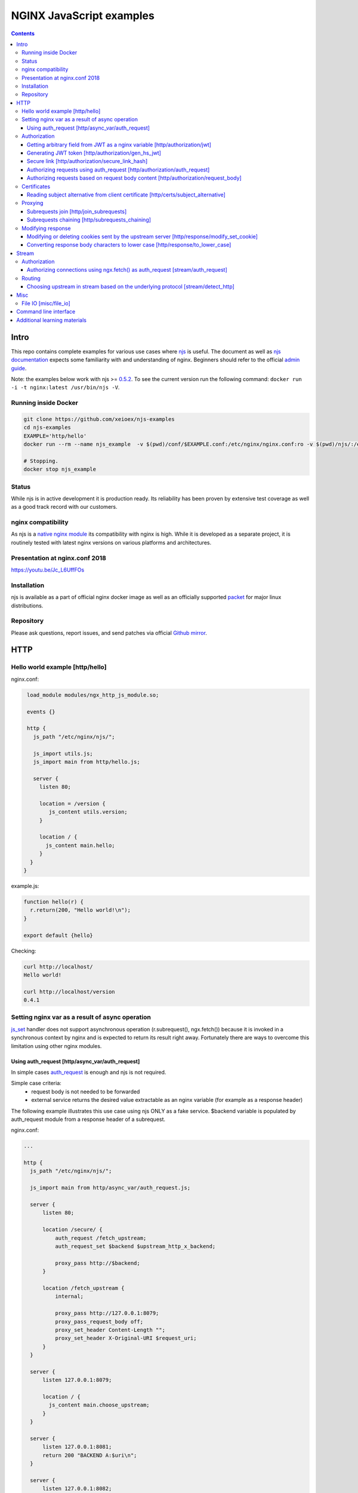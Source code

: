 =========================
NGINX JavaScript examples
=========================

.. contents::
   :depth: 3

Intro
=====

This repo contains complete examples for various use cases where `njs <http://nginx.org/en/docs/njs/>`_ is useful. The document as well as `njs documentation <http://nginx.org/en/docs/njs/>`_ expects some familiarity with and understanding of nginx. Beginners should refer to the official `admin guide <https://docs.nginx.com/nginx/admin-guide/>`_.

Note: the examples below work with njs >= `0.5.2 <http://nginx.org/en/docs/njs/changes.html#njs0.5.2>`_. To see the current version run the following command: ``docker run -i -t nginx:latest /usr/bin/njs -V``.

Running inside Docker
---------------------

.. code-block:: shell

  git clone https://github.com/xeioex/njs-examples
  cd njs-examples
  EXAMPLE='http/hello'
  docker run --rm --name njs_example  -v $(pwd)/conf/$EXAMPLE.conf:/etc/nginx/nginx.conf:ro -v $(pwd)/njs/:/etc/nginx/njs/:ro -p 80:80 -p 443:443 -d nginx

  # Stopping.
  docker stop njs_example

Status
------
While njs is in active development it is production ready. Its reliability has been proven by extensive test coverage as well as a good track record with our customers.

nginx compatibility
-------------------
As njs is a `native nginx module <http://nginx.org/en/docs/dev/development_guide.html#Modules>`_ its compatibility with nginx is high. While it is developed as a separate project, it is routinely tested with latest nginx versions on various platforms and architectures.

Presentation at nginx.conf 2018
-------------------------------
https://youtu.be/Jc_L6UffFOs

Installation
------------
njs is available as a part of official nginx docker image as well as an officially supported `packet <http://nginx.org/en/linux_packages.html>`_ for major linux distributions.

Repository
----------
Please ask questions, report issues, and send patches via official `Github mirror <https://github.com/nginx/njs>`_.

HTTP
====

Hello world example [http/hello]
--------------------------------

nginx.conf:

.. code-block:: nginx

  load_module modules/ngx_http_js_module.so;

  events {}

  http {
    js_path "/etc/nginx/njs/";

    js_import utils.js;
    js_import main from http/hello.js;

    server {
      listen 80;

      location = /version {
         js_content utils.version;
      }

      location / {
        js_content main.hello;
      }
   }
 }

example.js:

.. code-block:: js

  function hello(r) {
    r.return(200, "Hello world!\n");
  }

  export default {hello}

Checking:

.. code-block:: shell

  curl http://localhost/
  Hello world!

  curl http://localhost/version
  0.4.1

Setting nginx var as a result of async operation
------------------------------------------------
`js_set <https://nginx.org/en/docs/http/ngx_http_js_module.html#js_set>`_ handler
does not support asynchronous operation (r.subrequest(), ngx.fetch()) because it is
invoked in a synchronous context by nginx and is expected to return its result
right away. Fortunately there are ways to overcome this limitation using other
nginx modules.

Using auth_request [http/async_var/auth_request]
~~~~~~~~~~~~~~~~~~~~~~~~~~~~~~~~~~~~~~~~~~~~~~~~~~~~~~~~~~

In simple cases `auth_request <http://nginx.org/en/docs/http/ngx_http_auth_request_module.html>`_
is enough and njs is not required.

Simple case criteria:
   - request body is not needed to be forwarded
   - external service returns the desired value extractable as an nginx variable (for example as a response header)

The following example illustrates this use case using njs ONLY as a fake service.
$backend variable is populated by auth_request module from a response header of a subrequest.

nginx.conf:

.. code-block:: nginx

    ...

    http {
      js_path "/etc/nginx/njs/";

      js_import main from http/async_var/auth_request.js;

      server {
          listen 80;

          location /secure/ {
              auth_request /fetch_upstream;
              auth_request_set $backend $upstream_http_x_backend;

              proxy_pass http://$backend;
          }

          location /fetch_upstream {
              internal;

              proxy_pass http://127.0.0.1:8079;
              proxy_pass_request_body off;
              proxy_set_header Content-Length "";
              proxy_set_header X-Original-URI $request_uri;
          }
      }

      server {
          listen 127.0.0.1:8079;

          location / {
            js_content main.choose_upstream;
          }
      }

      server {
          listen 127.0.0.1:8081;
          return 200 "BACKEND A:$uri\n";
      }

      server {
          listen 127.0.0.1:8082;
          return 200 "BACKEND B:$uri\n";
      }
    }

example.js:

.. code-block:: js
    import qs from "querystring";

    function choose_upstream(r) {
        let backend;
        let args = qs.parse(r.headersIn['X-Original-URI'].split('?')[1]);

        switch (args.token) {
        case 'A':
            backend = '127.0.0.1:8081';
            break;
        case 'B':
            backend = '127.0.0.1:8082';
            break;
        default:
            r.return(404);
        }

        r.headersOut['X-backend'] = backend;
        r.return(200);
    }

    export default {choose_upstream}

Checking:

.. code-block:: shell

    curl http://localhost/secure/abc?token=A
    BACKEND A:/secure/abc

    curl http://localhost/secure/abcde?token=B
    BACKEND B:/secure/abcde

Authorization
-------------

Getting arbitrary field from JWT as a nginx variable [http/authorization/jwt]
~~~~~~~~~~~~~~~~~~~~~~~~~~~~~~~~~~~~~~~~~~~~~~~~~~~~~~~~~~~~~~~~~~~~~~~~~~~~~

nginx.conf:

.. code-block:: nginx

  http {
    js_path "/etc/nginx/njs/";

    js_import utils.js;
    js_import main from http/authorization/jwt.js;

    js_set $jwt_payload_sub main.jwt_payload_sub;

    server {
  ...
        location /jwt {
            return 200 $jwt_payload_sub;
        }
    }
  }

example.js:

.. code-block:: js

    function jwt(data) {
        var parts = data.split('.').slice(0,2)
            .map(v=>Buffer.from(v, 'base64url').toString())
            .map(JSON.parse);
        return { headers:parts[0], payload: parts[1] };
    }

    function jwt_payload_sub(r) {
        return jwt(r.headersIn.Authorization.slice(7)).payload.sub;
    }

    export default {jwt_payload_sub}

Checking:

.. code-block:: shell

  curl 'http://localhost/jwt' -H "Authorization: Bearer eyJ0eXAiOiJKV1QiLCJhbGciOiJIUzI1NiIsImV4cCI6MTU4NDcyMzA4NX0.eyJpc3MiOiJuZ2lueCIsInN1YiI6ImFsaWNlIiwiZm9vIjoxMjMsImJhciI6InFxIiwienl4IjpmYWxzZX0.Kftl23Rvv9dIso1RuZ8uHaJ83BkKmMtTwch09rJtwgk"
  alice

Generating JWT token [http/authorization/gen_hs_jwt]
~~~~~~~~~~~~~~~~~~~~~~~~~~~~~~~~~~~~~~~~~~~~~~~~~~~~

nginx.conf:

.. code-block:: nginx

  env JWT_GEN_KEY;

  ...

  http {
    js_path "/etc/nginx/njs/";

    js_import utils.js;
    js_import main from http/authorization/gen_hs_jwt.js;

    js_set $jwt main.jwt;

    server {
  ...
        location /jwt {
            return 200 $jwt;
        }
    }
  }

example.js:

.. code-block:: js

    function generate_hs256_jwt(claims, key, valid) {
        var header = { typ: "JWT",  alg: "HS256" };
        var claims = Object.assign(claims, {exp: Math.floor(Date.now()/1000) + valid});

        var s = [header, claims].map(JSON.stringify)
                                .map(v=>v.toString('base64url'))
                                .join('.');

        var h = require('crypto').createHmac('sha256', key);

        return s + '.' + h.update(s).digest('base64url');
    }

    function jwt(r) {
        var claims = {
            iss: "nginx",
            sub: "alice",
            foo: 123,
            bar: "qq",
            zyx: false
        };

        return generate_hs256_jwt(claims, process.env.JWT_GEN_KEY, 600);
    }

    export default {jwt}

Checking:

.. code-block:: shell

  docker run --rm --name njs_example -e JWT_GEN_KEY="foo" ...

  curl 'http://localhost/jwt'
  eyJ0eXAiOiJKV1QiLCJhbGciOiJIUzI1NiIsImV4cCI6MTU4NDcyMjk2MH0.eyJpc3MiOiJuZ2lueCIsInN1YiI6ImFsaWNlIiwiZm9vIjoxMjMsImJhciI6InFxIiwienl4IjpmYWxzZX0.GxfKkJSWI4oq5sGBg4aKRAcFeKmiA6v4TR43HbcP2X8


Secure link [http/authorization/secure_link_hash]
~~~~~~~~~~~~~~~~~~~~~~~~~~~~~~~~~~~~~~~~~~~~~~~~~
Protecting ``/secure/`` location from simple bots and web crawlers.

nginx.conf:

.. code-block:: nginx

  env SECRET_KEY;

  ...

  http {
    js_path "/etc/nginx/njs/";

    js_import main from http/authorization/secure_link_hash.js;

    js_set $new_foo main.create_secure_link;
    js_set $secret_key key main.secret_key;

    server {
          listen 80;

          ...

          location /secure/ {
              error_page 403 = @login;

              secure_link $cookie_foo;
              secure_link_md5 "$uri$secret_key";

              if ($secure_link = "") {
                      return 403;
              }

              proxy_pass http://localhost:8080;
          }

          location @login {
              add_header Set-Cookie "foo=$new_foo; Max-Age=60";
              return 302 $request_uri;
          }
      }
  }

example.js:

.. code-block:: js

  function secret_key(r) {
      return process.env.SECRET_KEY;
  }

  function create_secure_link(r) {
      return require('crypto').createHash('md5')
                              .update(r.uri).update(process.env.SECRET_KEY)
                              .digest('base64url');
  }

  export default {secret_key, create_secure_link}

Checking:

.. code-block:: shell

  docker run --rm --name njs_example -e SECRET_KEY=" mykey" ...

  curl http://127.0.0.1/secure/r
  302

  curl http://127.0.0.1/secure/r -L
  curl: (47) Maximum (50) redirects followed

  curl http://127.0.0.1/secure/r --cookie-jar cookie.txt
  302

  curl http://127.0.0.1/secure/r --cookie cookie.txt
  PASSED

Authorizing requests using auth_request [http/authorization/auth_request]
~~~~~~~~~~~~~~~~~~~~~~~~~~~~~~~~~~~~~~~~~~~~~~~~~~~~~~~~~~~~~~~~~~~~~~~~~

.. _`auth request`:

`auth_request <http://nginx.org/en/docs/http/ngx_http_auth_request_module.html>`_
is generic nginx modules which implements client authorization based on the result of a subrequest.
Combination of auth_request and njs allows to implement arbitrary authorization logic.

nginx.conf:

.. code-block:: nginx

    ...

    env SECRET_KEY;

    http {
      js_path "/etc/nginx/njs/";

      js_import main from http/authorization/auth_request.js;

      upstream backend {
          server 127.0.0.1:8081;
      }

      server {
          listen 80;

          location /secure/ {
              auth_request /validate;

              proxy_pass http://backend;
          }

          location /validate {
              internal;
              js_content main.authorize;
          }
      }

      server {
          listen 127.0.0.1:8081;
          return 200 "BACKEND:$uri\n";
      }
    }

example.js:

.. code-block:: js

    function authorize(r) {
        var signature = r.headersIn.Signature;

        if (!signature) {
            r.error("No signature");
            r.return(401);
            return;
        }

        if (r.method != 'GET') {
            r.error(`Unsupported method: ${r.method}`);
            r.return(401);
            return;
        }

        var args = r.variables.args;

        var h = require('crypto').createHmac('sha1', process.env.SECRET_KEY);

        h.update(r.uri).update(args ? args : "");

        var req_sig = h.digest("base64");

        if (req_sig != signature) {
            r.error(`Invalid signature: ${req_sig}\n`);
            r.return(401);
            return;
        }

        r.return(200);
    }

    export default {authorize}

Checking:

.. code-block:: shell

  docker run --rm --name njs_example -e SECRET_KEY="foo" ...

  curl http://localhost/secure/B
  <html>
  <head><title>401 Authorization Required</title></head>
  <body>
  <center><h1>401 Authorization Required</h1></center>
  <hr><center>nginx/1.19.0</center>
  </body>
  </html>

  curl http://localhost/secure/B  -H Signature:fk9WRmw7Rl+NwVAA759+H2Uq
  <html>
  <head><title>401 Authorization Required</title></head>
  <body>
  <center><h1>401 Authorization Required</h1></center>
  <hr><center>nginx/1.19.0</center>
  </body>
  </html>

  curl http://localhost/secure/B  -H Signature:fk9WRmw7Rl+NwVAA759+H2UqxNs=
  BACKEND:/secure/B

  docker logs njs_example
  172.17.0.1 - - [03/Aug/2020:18:22:30 +0000] "GET /secure/B HTTP/1.1" 401 179 "-" "curl/7.58.0"
  2020/08/03 18:22:47 [error] 28#28: *3 js: No signature
  172.17.0.1 - - [03/Aug/2020:18:22:47 +0000] "GET /secure/B HTTP/1.1" 401 179 "-" "curl/7.58.0"
  2020/08/03 18:22:54 [error] 28#28: *4 js: Invalid signature: fk9WRmw7Rl+NwVAA759+H2UqxNs=

  172.17.0.1 - - [03/Aug/2020:18:22:54 +0000] "GET /secure/B HTTP/1.1" 401 179 "-" "curl/7.58.0"
  127.0.0.1 - - [03/Aug/2020:18:23:00 +0000] "GET /secure/B HTTP/1.0" 200 18 "-" "curl/7.58.0"
  172.17.0.1 - - [03/Aug/2020:18:23:00 +0000] "GET /secure/B HTTP/1.1" 200 18 "-" "curl/7.58.0"

Authorizing requests based on request body content [http/authorization/request_body]
~~~~~~~~~~~~~~~~~~~~~~~~~~~~~~~~~~~~~~~~~~~~~~~~~~~~~~~~~~~~~~~~~~~~~~~~~~~~~~~~~~~~
`Authorizing requests using auth_request [http/authorization/auth_request]`_ cannot inspect client request body.
Sometimes inspecting client request body is required, for example to validate POST arguments (application/x-www-form-urlencoded).

nginx.conf:

.. code-block:: nginx

    ...

    env SECRET_KEY;

    http {
      js_path "/etc/nginx/njs/";

      js_import main from http/authorization/request_body.js;

      upstream backend {
          server 127.0.0.1:8081;
      }

      server {
          listen 80;

          location /secure/ {
              js_content main.authorize;
          }

          location @app-backend {
              proxy_pass http://backend;
          }
      }

      server {
          listen 127.0.0.1:8081;
          return 200 "BACKEND:$uri\n";
      }
    }

example.js:

.. code-block:: js

    function authorize(r) {
        var signature = r.headersIn.Signature;

        if (!signature) {
            r.return(401, "No signature\n");
            return;
        }

        var h = require('crypto').createHmac('sha1', process.env.SECRET_KEY);

        h.update(r.uri);

        switch (r.method) {
        case 'GET':
            var args = r.variables.args;
            h.update(args ? args : "");
            break;

        case 'POST':
            var body  = r.requestBody;
            if (r.headersIn['Content-Type'] != 'application/x-www-form-urlencoded'
                || !body.length)
            {
                r.return(401, "Unsupported method\n");
            }

            h.update(body);
            break;

        default:
            r.return(401, "Unsupported method\n");
            return;
        }

        var req_sig = h.digest("base64");

        if (req_sig != signature) {
            r.return(401, `Invalid signature: ${req_sig}\n`);
            return;
        }

        r.internalRedirect('@app-backend');
    }

    export default {authorize}

Checking:

.. code-block:: shell

  docker run --rm --name njs_example -e SECRET_KEY="foo" ...

  curl http://localhost/secure/B
  No signature

  curl http://localhost/secure/B?a=1 -H Signature:A
  Invalid signature: YC5iL6aKDnv7XOjknEeDL+P58iw=

  curl http://localhost/secure/B?a=1 -H Signature:YC5iL6aKDnv7XOjknEeDL+P58iw=
  BACKEND:/secure/B

  curl http://localhost/secure/B -d "a=1" -X POST -H Signature:YC5iL6aKDnv7XOjknEeDL+P58iw=
  BACKEND:/secure/B

Certificates
------------

Reading subject alternative from client certificate [http/certs/subject_alternative]
~~~~~~~~~~~~~~~~~~~~~~~~~~~~~~~~~~~~~~~~~~~~~~~~~~~~~~~~~~~~~~~~~~~~~~~~~~~~~~~~~~~~
Accessing arbitrary fields in client certificates.

nginx.conf:

Certificates are created using the following `guide <https://jamielinux.com/docs/openssl-certificate-authority/introduction.html>`_.

.. code-block:: nginx

  ...

  http {
    js_path "/etc/nginx/njs/";

    js_import main from http/certs/js/subject_alternative.js;

    js_set $san main.san;

    server {
          listen 443 ssl;

          server_name www.example.com;

          ssl_password_file /etc/nginx/njs/http/certs/ca/password;
          ssl_certificate /etc/nginx/njs/http/certs/ca/intermediate/certs/www.example.com.cert.pem;
          ssl_certificate_key /etc/nginx/njs/http/certs/ca/intermediate/private/www.example.com.key.pem;

          ssl_client_certificate /etc/nginx/njs/http/certs/ca/intermediate/certs/ca-chain.cert.pem;
          ssl_verify_client on;

          location / {
              return 200 $san;
          }
    }
  }

example.js:

.. code-block:: js

    import x509 from 'x509.js';

    function san(r) {
        var pem_cert = r.variables.ssl_client_raw_cert;
        if (!pem_cert) {
            return '{"error": "no client certificate"}';
        }

        var cert = x509.parse_pem_cert(pem_cert);

        // subjectAltName oid 2.5.29.17
        return JSON.stringify(x509.get_oid_value(cert, "2.5.29.17")[0]);
    }

    export default {san};

Checking:

.. code-block:: shell

  openssl x509 -noout -text -in njs/http/certs/ca/intermediate/certs/client.cert.pem | grep 'X509v3 Subject Alternative Name' -A1
  X509v3 Subject Alternative Name:
  IP Address:127.0.0.1, IP Address:0:0:0:0:0:0:0:1, DNS:example.com, DNS:www2.example.com

  curl https://localhost/ --insecure --key njs/http/certs/ca/intermediate/private/client.key.pem --cert njs/http/certs/ca/intermediate/certs/client.cert.pem  --pass secretpassword
  ["7f000001","00000000000000000000000000000001","example.com","www2.example.com"]

Proxying
--------

Subrequests join [http/join_subrequests]
~~~~~~~~~~~~~~~~~~~~~~~~~~~~~~~~~~~~~~~~
Combining the results of several subrequests asynchronously into a single JSON reply.

nginx.conf:

.. code-block:: nginx

  ...

  http {
    js_path "/etc/nginx/njs/";

    js_import utils.js;
    js_import main from http/join_subrequests.js;

    server {
          listen 80;

          location /join {
              js_content main.join;
          }

          location /foo {
              proxy_pass http://localhost:8080;
          }

          location /bar {
              proxy_pass http://localhost:8090;
          }
    }
 }

example.js:

.. code-block:: js

  function join(r) {
      join_subrequests(r, ['/foo', '/bar']);
  }

  function join_subrequests(r, subs) {
      var parts = [];

      function done(reply) {
          parts.push({ uri:  reply.uri,
                       code: reply.status,
                       body: reply.responseBody });

          if (parts.length == subs.length) {
              r.return(200, JSON.stringify(parts));
          }
      }

      for (var i in subs) {
          r.subrequest(subs[i], done);
      }
  }

  export default {join}

Checking:

.. code-block:: shell

  curl http://localhost/join
  [{"uri":"/foo","code":200,"body":"FOO"},{"uri":"/bar","code":200,"body":"BAR"}]


Subrequests chaining [http/subrequests_chaining]
~~~~~~~~~~~~~~~~~~~~~~~~~~~~~~~~~~~~~~~~~~~~~~~~
Subrequests chaining using JS promises.

nginx.conf:

.. code-block:: nginx

  ...

  http {
    js_path "/etc/nginx/njs/";

    js_import utils.js;
    js_import main from http/subrequests_chaining.js;

    server {
          listen 80;

          location / {
              js_content main.process;
          }

          location = /auth {
              internal;
              proxy_pass http://localhost:8080;
          }

          location = /backend {
              internal;
              proxy_pass http://localhost:8090;
          }
    }

    ...
 }

example.js:

.. code-block:: js

    function process(r) {
        r.subrequest('/auth')
            .then(reply => JSON.parse(reply.responseBody))
            .then(response => {
                if (!response['token']) {
                    throw new Error("token is not available");
                }
                return response['token'];
            })
        .then(token => {
            r.subrequest('/backend', `token=${token}`)
                .then(reply => r.return(reply.status, reply.responseBody));
        })
        .catch(e => r.return(500, e));
    }

    function authenticate(r) {
        if (r.headersIn.Authorization.slice(7) === 'secret') {
            r.return(200, JSON.stringify({status: "OK", token:42}));
            return;
        }

        r.return(403, JSON.stringify({status: "INVALID"}));
    }

    export default {process, authenticate}

Checking:

.. code-block:: shell

  curl http://localhost/start -H 'Authorization: Bearer secret'
  Token is 42

  curl http://localhost/start
  SyntaxError: Unexpected token at position 0
  at JSON.parse (native)
  at anonymous (example.js:3)
  at native (native)
  at main (native)

  curl http://localhost/start -H 'Authorization: Bearer secre'
  Error: token is not available
  at anonymous (example.js:4)
  at native (native)
  at main (native)

Modifying response
------------------

Modifying or deleting cookies sent by the upstream server [http/response/modify_set_cookie]
~~~~~~~~~~~~~~~~~~~~~~~~~~~~~~~~~~~~~~~~~~~~~~~~~~~~~~~~~~~~~~~~~~~~~~~~~~~~~~~~~~~~~~~~~~~

nginx.conf:

.. code-block:: nginx

  ...

  http {
    js_path "/etc/nginx/njs/";

    js_import main from http/response/modify_set_cookie.js;

    server {
          listen 80;

          location /modify_cookies {
              js_header_filter main.cookies_filter;
              proxy_pass http://localhost:8080;
          }
    }

    server {
          listen 8080;

          location /modify_cookies {
              add_header Set-Cookie "XXXXXX";
              add_header Set-Cookie "BB";
              add_header Set-Cookie "YYYYYYY";
              return 200;
          }
    }
  }

example.js:

.. code-block:: js

    function cookies_filter(r) {
        var cookies = r.headersOut['Set-Cookie'];
        r.headersOut['Set-Cookie'] = cookies.filter(v=>v.length > Number(r.args.len));
    }

    export default {cookies_filter};

Checking:

.. code-block:: shell

  curl http://localhost/modify_cookies?len=1 -v
    ...
  < Set-Cookie: XXXXXX
  < Set-Cookie: BB
  < Set-Cookie: YYYYYYY

  curl http://localhost/modify_cookies?len=3 -v
    ...
  < Set-Cookie: XXXXXX
  < Set-Cookie: YYYYYYY

Converting response body characters to lower case [http/response/to_lower_case]
~~~~~~~~~~~~~~~~~~~~~~~~~~~~~~~~~~~~~~~~~~~~~~~~~~~~~~~~~~~~~~~~~~~~~~~~~~~~~~~

nginx.conf:

.. code-block:: nginx

  ...

  http {
    js_path "/etc/nginx/njs/";

    js_import main from http/response/to_lower_case.js;

    server {
          listen 80;

          location / {
              js_body_filter main.to_lower_case;
              proxy_pass http://localhost:8080;
          }
    }

    server {
          listen 8080;

          location / {
              return 200 'Hello World';
          }
    }
  }

example.js:

.. code-block:: js

    function to_lower_case(r, data, flags) {
        r.sendBuffer(data.toLowerCase(), flags);
    }

    export default {to_lower_case};

Checking:

.. code-block:: shell

  curl http://localhost/
  hello world

Stream
======

Authorization
-------------

Authorizing connections using ngx.fetch() as auth_request [stream/auth_request]
~~~~~~~~~~~~~~~~~~~~~~~~~~~~~~~~~~~~~~~~~~~~~~~~~~~~~~~~~~~~~~~~~~~~~~~~~~~~~~~
The example illustrates the usage of ngx.fetch() as an `auth request`_ analog in
stream with a very simple TCP-based protocol: a connection starts with a
magic prefix "MAGiK" followed by a secret 2 bytes. The preread_verify handler
reads the first part of a connection and sends the secret bytes for verification
to a HTTP endpoint. Later it decides based upon the endpoint reply whether
forward the connection to an upstream or reject the connection.

nginx.conf:

.. code-block:: nginx

  stream {
        js_path "/etc/nginx/njs/";

        js_import main from stream/auth_request.js;

        server {
              listen 80;

              js_preread  main.preread_verify;

              proxy_pass 127.0.0.1:8081;
        }

        server {
              listen 8081;

              return BACKEND\n;
        }
  }

  http {
        js_path "/etc/nginx/njs/";

        js_import main from stream/auth_request.js;

        server {
              listen 8080;

              server_name  aaa;

              location /validate {
                  js_content main.validate;
              }
        }
  }

example.js:

.. code-block:: js

  function preread_verify(s) {
      var collect = '';

      s.on('upload', function (data, flags) {
          collect += data;

          if (collect.length >= 5 && collect.startsWith('MAGiK')) {
              s.off('upload');
              ngx.fetch('http://127.0.0.1:8080/validate',
                        {body: collect.slice(5,7), headers: {Host:'aaa'}})
              .then(reply => (reply.status == 200) ? s.done(): s.deny())

          } else if (collect.length) {
              s.deny();
          }
      });
  }

  function validate(r) {
          r.return((r.requestText == 'QZ') ? 200 : 403);
  }

  export default {validate, preread_verify};

Checking:

.. code-block:: shell

  telnet 127.0.0.1 80
  ...
  Hi
  Connection closed by foreign host.

  telnet 127.0.0.1 80
  ...
  MAGiKQZ
  BACKEND
  Connection closed by foreign host.

  telnet 127.0.0.1 80
  ...
  MAGiKQQ
  Connection closed by foreign host.

Routing
-------

Choosing upstream in stream based on the underlying protocol [stream/detect_http]
~~~~~~~~~~~~~~~~~~~~~~~~~~~~~~~~~~~~~~~~~~~~~~~~~~~~~~~~~~~~~~~~~~~~~~~~~~~~~~~~~

nginx.conf:

.. code-block:: nginx

  ...

  stream {
    js_path "/etc/nginx/njs/";

    js_import utils.js;
    js_import main from stream/detect_http.js;

    js_set $upstream main.upstream_type;

    upstream httpback {
        server 127.0.0.1:8080;
    }

    upstream tcpback {
        server 127.0.0.1:3001;
    }

    server {
          listen 80;

          js_preread  main.detect_http;

          proxy_pass $upstream;
    }
  }


example.js:

.. code-block:: js

    var is_http = 0;

    function detect_http(s) {
        s.on('upload', function (data, flags) {
            var n = data.indexOf('\r\n');
            if (n != -1 && data.substr(0, n - 1).endsWith(" HTTP/1.")) {
                is_http = 1;
            }

            if (data.length || flags.last) {
                s.done();
            }
        });
    }

    function upstream_type(s) {
        return is_http ? "httpback" : "tcpback";
    }

    export default {detect_http, upstream_type}

Checking:

.. code-block:: shell

  curl http://localhost/
  HTTPBACK

  telnet 127.0.0.1 80
  Trying 127.0.0.1...
  Connected to 127.0.0.1.
  Escape character is '^]'.
  TEST
  TCPBACK
  Connection closed by foreign host.

Misc
====

File IO [misc/file_io]
----------------------

nginx.conf:

.. code-block:: nginx

    http {
      js_path "/etc/nginx/njs/";

      js_import utils.js;
      js_import main from misc/file_io.js;

      server {
            listen 80;

            location /version {
                js_content utils.version;
            }

            location /push {
                js_content main.push;
            }

            location /flush {
                js_content main.flush;
            }

            location /read {
                js_content main.read;
            }
    }

example.js:

.. code-block:: js

  var fs = require('fs');
  var STORAGE = "/tmp/njs_storage"

  function push(r) {
          fs.appendFileSync(STORAGE, r.requestBody);
          r.return(200);
  }

  function flush(r) {
          fs.writeFileSync(STORAGE, "");
          r.return(200);
  }

  function read(r) {
          var data = "";
          try {
              data = fs.readFileSync(STORAGE);
          } catch (e) {
          }

          r.return(200, data);
  }

  export default {push, flush, read}

.. code-block:: shell

  curl http://localhost/read
  200 <empty reply>

  curl http://localhost/push -X POST --data 'AAA'
  200

  curl http://localhost/push -X POST --data 'BBB'
  200

  curl http://localhost/push -X POST --data 'CCC'
  200

  curl http://localhost/read
  200 AAABBBCCC

  curl http://localhost/flush -X POST
  200

  curl http://localhost/read
  200 <empty reply>

Command line interface
======================

.. code-block:: shell

  docker run -i -t nginx:latest /usr/bin/njs

.. code-block:: none

    interactive njs 0.4.1

    v.<Tab> -> the properties and prototype methods of v.

    >> globalThis
    global {
     console: Console {
      log: [Function: native],
      dump: [Function: native],
      time: [Function: native],
      timeEnd: [Function: native]
     },
     njs: njs {
      version: '0.4.1'
     },
     print: [Function: native],
     global: [Circular],
     process: process {
      argv: [
       '/usr/bin/njs',
       ''
      ],
      env: {
       HOSTNAME: '483ac20bb33f',
       HOME: '/root',
       PKG_RELEASE: '1~buster',
       TERM: 'xterm',
       NGINX_VERSION: '1.19.0',
       PATH: '/usr/local/sbin:/usr/local/bin:/usr/sbin:/usr/bin:/sbin:/bin',
       NJS_VERSION: '0.4.1',
       PWD: '/'
      }
     }
    }

Additional learning materials
=============================

`soulteary/njs-learning-materials <https://github.com/soulteary/njs-learning-materials>`_
